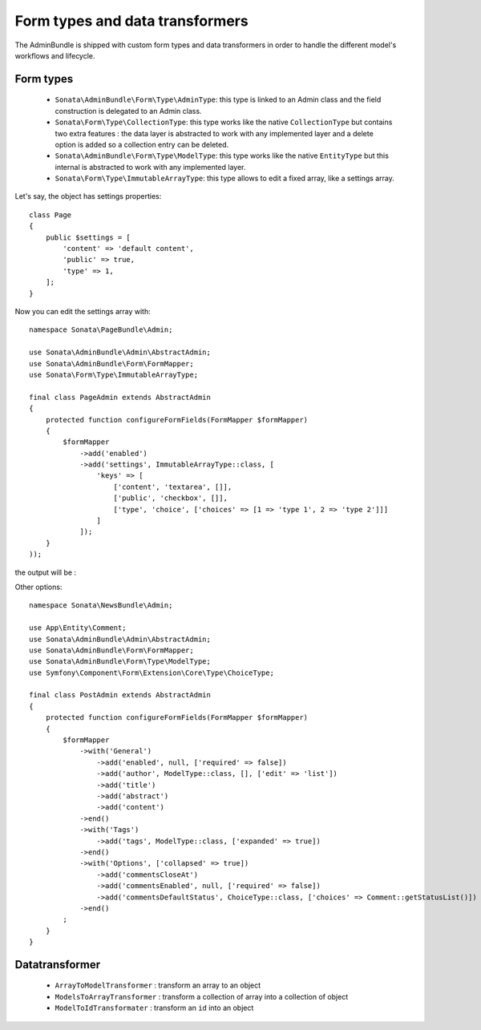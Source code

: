 Form types and data transformers
================================

The AdminBundle is shipped with custom form types and data transformers in order
to handle the different model's workflows and lifecycle.

Form types
----------

    - ``Sonata\AdminBundle\Form\Type\AdminType``: this type is linked to an Admin class and the field construction is
      delegated to an Admin class.

    - ``Sonata\Form\Type\CollectionType``: this type works like the native ``CollectionType`` but contains two extra
      features : the data layer is abstracted to work with any implemented layer and a delete option is added
      so a collection entry can be deleted.

    - ``Sonata\AdminBundle\Form\Type\ModelType``: this type works like the native ``EntityType`` but this internal is abstracted
      to work with any implemented layer.

    - ``Sonata\Form\Type\ImmutableArrayType``: this type allows to edit a fixed array, like a settings array.

Let's say, the object has settings properties::

    class Page
    {
        public $settings = [
            'content' => 'default content',
            'public' => true,
            'type' => 1,
        ];
    }

Now you can edit the settings array with::

    namespace Sonata\PageBundle\Admin;

    use Sonata\AdminBundle\Admin\AbstractAdmin;
    use Sonata\AdminBundle\Form\FormMapper;
    use Sonata\Form\Type\ImmutableArrayType;

    final class PageAdmin extends AbstractAdmin
    {
        protected function configureFormFields(FormMapper $formMapper)
        {
            $formMapper
                ->add('enabled')
                ->add('settings', ImmutableArrayType::class, [
                    'keys' => [
                        ['content', 'textarea', []],
                        ['public', 'checkbox', []],
                        ['type', 'choice', ['choices' => [1 => 'type 1', 2 => 'type 2']]]
                    ]
                ]);
        }
    ));

the output will be :

.. image:: ../images/sonata_type_immutable_array.png
           :alt: Immutable Array Type
           :width: 460

Other options::

    namespace Sonata\NewsBundle\Admin;

    use App\Entity\Comment;
    use Sonata\AdminBundle\Admin\AbstractAdmin;
    use Sonata\AdminBundle\Form\FormMapper;
    use Sonata\AdminBundle\Form\Type\ModelType;
    use Symfony\Component\Form\Extension\Core\Type\ChoiceType;

    final class PostAdmin extends AbstractAdmin
    {
        protected function configureFormFields(FormMapper $formMapper)
        {
            $formMapper
                ->with('General')
                    ->add('enabled', null, ['required' => false])
                    ->add('author', ModelType::class, [], ['edit' => 'list'])
                    ->add('title')
                    ->add('abstract')
                    ->add('content')
                ->end()
                ->with('Tags')
                    ->add('tags', ModelType::class, ['expanded' => true])
                ->end()
                ->with('Options', ['collapsed' => true])
                    ->add('commentsCloseAt')
                    ->add('commentsEnabled', null, ['required' => false])
                    ->add('commentsDefaultStatus', ChoiceType::class, ['choices' => Comment::getStatusList()])
                ->end()
            ;
        }
    }

Datatransformer
---------------

    - ``ArrayToModelTransformer`` : transform an array to an object
    - ``ModelsToArrayTransformer`` : transform a collection of array into a collection of object
    - ``ModelToIdTransformater`` : transform an ``id`` into an object
